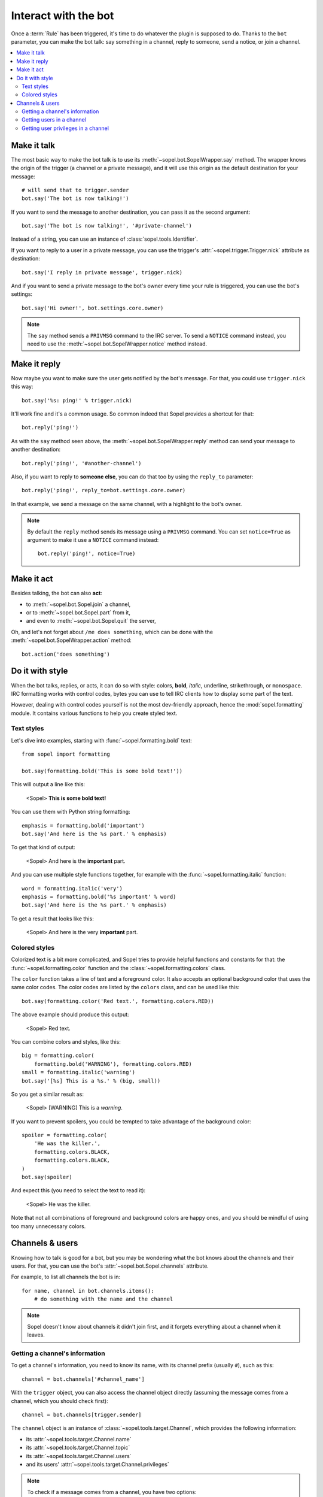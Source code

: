 =====================
Interact with the bot
=====================

Once a :term:`Rule` has been triggered, it's time to do whatever the plugin is
supposed to do. Thanks to the ``bot`` parameter, you can make the bot talk:
say something in a channel, reply to someone, send a notice, or join a channel.

.. contents::
   :local:
   :depth: 2


Make it talk
============

The most basic way to make the bot talk is to use its
:meth:`~sopel.bot.SopelWrapper.say` method. The wrapper knows the origin of
the trigger (a channel or a private message), and it will use this origin as
the default destination for your message::

    # will send that to trigger.sender
    bot.say('The bot is now talking!')

If you want to send the message to another destination, you can pass it as the
second argument::

    bot.say('The bot is now talking!', '#private-channel')

Instead of a string, you can use an instance of :class:`sopel.tools.Identifier`.

If you want to reply to a user in a private message, you can use the trigger's
:attr:`~sopel.trigger.Trigger.nick` attribute as destination::

    bot.say('I reply in private message', trigger.nick)

And if you want to send a private message to the bot's owner every time your
rule is triggered, you can use the bot's settings::

    bot.say('Hi owner!', bot.settings.core.owner)

.. note::

    The ``say`` method sends a ``PRIVMSG`` command to the IRC server. To send
    a ``NOTICE`` command instead, you need to use the
    :meth:`~sopel.bot.SopelWrapper.notice` method instead.


Make it reply
=============

Now maybe you want to make sure the user gets notified by the bot's message.
For that, you could use ``trigger.nick`` this way::

    bot.say('%s: ping!' % trigger.nick)

It'll work fine and it's a common usage. So common indeed that Sopel provides a
shortcut for that::

    bot.reply('ping!')

As with the ``say`` method seen above, the :meth:`~sopel.bot.SopelWrapper.reply`
method can send your message to another destination::

    bot.reply('ping!', '#another-channel')

Also, if you want to reply to **someone else**, you can do that too by using
the ``reply_to`` parameter::

    bot.reply('ping!', reply_to=bot.settings.core.owner)

In that example, we send a message on the same channel, with a highlight to the
bot's owner.

.. note::

    By default the ``reply`` method sends its message using a ``PRIVMSG``
    command. You can set ``notice=True`` as argument to make it use a
    ``NOTICE`` command instead::

        bot.reply('ping!', notice=True)


Make it act
===========

Besides talking, the bot can also **act**:

* to :meth:`~sopel.bot.Sopel.join` a channel,
* or to :meth:`~sopel.bot.Sopel.part` from it,
* and even to :meth:`~sopel.bot.Sopel.quit` the server,

Oh, and let's not forget about ``/me does something``, which can be done with
the :meth:`~sopel.bot.SopelWrapper.action` method::

    bot.action('does something')


Do it with style
================

.. Custom role definitions to apply custom style to inline text

.. role:: red
    :class: red

.. role:: boldred
    :class: bold red

.. role:: underline
    :class: underline

.. role:: strike
    :class: strike

.. role:: bolditalic
    :class: bold italic

.. role:: spoiler
    :class: spoiler


When the bot talks, replies, or acts, it can do so with style: colors,
**bold**, *italic*, :underline:`underline`, :strike:`strikethrough`, or
``monospace``. IRC formatting works with control codes, bytes you can use to
tell IRC clients how to display some part of the text.

.. seealso::

    If you want to know more about IRC formatting in general and some of its
    limitations, `the modern IRC documentation`__ may be of interest to you.

    .. __: https://modern.ircdocs.horse/formatting.html

However, dealing with control codes yourself is not the most dev-friendly
approach, hence the :mod:`sopel.formatting` module. It contains various
functions to help you create styled text.

Text styles
-----------

Let's dive into examples, starting with :func:`~sopel.formatting.bold` text::

    from sopel import formatting

    bot.say(formatting.bold('This is some bold text!'))

This will output a line like this:

    <Sopel> **This is some bold text!**

You can use them with Python string formatting::

    emphasis = formatting.bold('important')
    bot.say('And here is the %s part.' % emphasis)

To get that kind of output:

    <Sopel> And here is the **important** part.

And you can use multiple style functions together, for example with the
:func:`~sopel.formatting.italic` function::

    word = formatting.italic('very')
    emphasis = formatting.bold('%s important' % word)
    bot.say('And here is the %s part.' % emphasis)

To get a result that looks like this:

    <Sopel> And here is the :bolditalic:`very` **important** part.

Colored styles
--------------

Colorized text is a bit more complicated, and Sopel tries to provide helpful
functions and constants for that: the :func:`~sopel.formatting.color` function
and the :class:`~sopel.formatting.colors` class.

The ``color`` function takes a line of text and a foreground color. It also
accepts an optional background color that uses the same color codes. The color
codes are listed by the ``colors`` class, and can be used like this::

    bot.say(formatting.color('Red text.', formatting.colors.RED))

The above example should produce this output:

    <Sopel> :red:`Red text.`

You can combine colors and styles, like this::

    big = formatting.color(
        formatting.bold('WARNING'), formatting.colors.RED)
    small = formatting.italic('warning')
    bot.say('[%s] This is a %s.' % (big, small))

So you get a similar result as:

    <Sopel> [:boldred:`WARNING`] This is a *warning*.

If you want to prevent spoilers, you could be tempted to take advantage of
the background color::

    spoiler = formatting.color(
        'He was the killer.',
        formatting.colors.BLACK,
        formatting.colors.BLACK,
    )
    bot.say(spoiler)

And expect this (you need to select the text to read it):

    <Sopel> :spoiler:`He was the killer.`

Note that not all combinations of foreground and background colors are happy
ones, and you should be mindful of using too many unnecessary colors.


Channels & users
================

Knowing how to talk is good for a bot, but you may be wondering what the bot
knows about the channels and their users. For that, you can use the bot's
:attr:`~sopel.bot.Sopel.channels` attribute.

For example, to list all channels the bot is in::

    for name, channel in bot.channels.items():
        # do something with the name and the channel

.. note::

    Sopel doesn't know about channels it didn't join first, and it forgets
    everything about a channel when it leaves.

Getting a channel's information
-------------------------------

To get a channel's information, you need to know its name, with its channel
prefix (usually ``#``), such as this::

    channel = bot.channels['#channel_name']

With the ``trigger`` object, you can also access the channel object directly
(assuming the message comes from a channel, which you should check first)::

    channel = bot.channels[trigger.sender]

The ``channel`` object is an instance of :class:`~sopel.tools.target.Channel`,
which provides the following information:

* its :attr:`~sopel.tools.target.Channel.name`
* its :attr:`~sopel.tools.target.Channel.topic`
* its :attr:`~sopel.tools.target.Channel.users`
* and its users' :attr:`~sopel.tools.target.Channel.privileges`

.. note::

    To check if a message comes from a channel, you have two options:

    1. use the :func:`~sopel.plugin.require_chanmsg` decorator on your plugin
       callable
    2. use an ``if`` block in your function to check
       :attr:`trigger.sender <sopel.trigger.Trigger.sender>`::

           if not trigger.sender.is_nick():
               # this trigger is from a channel

       See :meth:`Identifier.is_nick() <sopel.tools.Identifier.is_nick>` for
       more information.

Getting users in a channel
--------------------------

To get a list of users in a **channel**, you can use its
:attr:`~sopel.tools.target.Channel.users` attribute: this is a map of users you
can iterate over to get all the users::

    for nick, user in channel.users.items():
        # do something with the nick and the user

You can access one user in a channel with its nick::

    user = channel.users['Nickname']

With the ``trigger`` object, you can also access the user object directly::

    user = channel.users[trigger.nick]

Getting user privileges in a channel
------------------------------------

Once you have a user's nick (either from the trigger or directly) and a
channel, you can get that user's privileges through the **channel**'s
:attr:`~sopel.tools.target.Channel.privileges` attribute::

    user_privileges = channel.privileges['Nickname']
    user_privileges = channel.privileges[trigger.nick]

You can check the user's privileges manually using bitwise operators. Here
for example, we check if the user is voiced (+v) or above::

    from sopel import plugin

    if user_privileges & plugin.VOICED:
        # user is voiced
    elif user_privileges > plugin.VOICED:
        # not voiced, but higher privileges
        # like plugin.HALFOP or plugin.OP
    else:
        # no privilege

Another option is to use dedicated methods from the ``channel`` object::

    if channel.is_voiced('Nickname'):
        # user is voiced
    elif channel.has_privileges('Nickname', plugin.VOICED):
        # not voiced, but higher privileges
        # like plugin.HALFOP or plugin.OP
    else:
        # no privilege

You can also iterate over the list of users and filter them by privileges::

    # get users with the OP privilege
    op_users = [
        user
        for nick, user in channel.users
        if channel.is_op(nick, plugin.OP)
    ]

    # get users with OP privilege or above
    op_or_higher_users = [
        user
        for nick, user in channel.users
        if channel.has_privileges(nick, plugin.OP)
    ]

.. seealso::

    Read about the :class:`~sopel.tools.target.Channel` and
    :class:`~sopel.tools.target.User` classes for more details.
